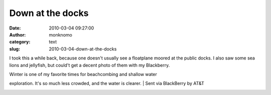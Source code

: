 Down at the docks
#################
:date: 2010-03-04 09:27:00
:author: monknomo
:category: text
:slug: 2010-03-04-down-at-the-docks

|image0|

I took this a while back, because one doesn't usually see a floatplane
moored at the public docks. I also saw some sea lions and jellyfish, but
could't get a decent photo of them with my Blackberry.

| Winter is one of my favorite times for beachcombing and shallow water
exploration. It's so much less crowded, and the water is clearer.
| Sent via BlackBerry by AT&T

.. raw:: html

   <div class="blogger-post-footer">

|image1|

.. raw:: html

   </div>

.. raw:: html

   </p>

.. |image0| image:: http://3.bp.blogspot.com/_NNJ1l2QoOdU/S4_9mzdWrQI/AAAAAAAAAA0/R4NO_Rf-rWY/s320/%3D%3Futf-8%3FB%3FSU1HMDAwMzguanBn%3F%3D-771377
   :target: http://3.bp.blogspot.com/_NNJ1l2QoOdU/S4_9mzdWrQI/AAAAAAAAAA0/R4NO_Rf-rWY/s1600-h/%3D%3Futf-8%3FB%3FSU1HMDAwMzguanBn%3F%3D-771377
.. |image1| image:: https://blogger.googleusercontent.com/tracker/5640146011587021512-4054134666110438094?l=monknomo.blogspot.com
